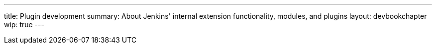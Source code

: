 ---
title: Plugin development
summary: About Jenkins' internal extension functionality, modules, and plugins
layout: devbookchapter
wip: true
---
